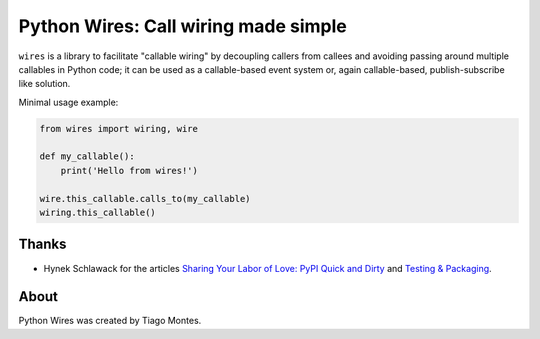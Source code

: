 Python Wires: Call wiring made simple
=====================================

.. image:: http://img.shields.io/pypi/v/wires.svg
   :target: https://pypi.python.org/pypi/wires


``wires`` is a library to facilitate "callable wiring" by decoupling callers from callees and avoiding passing around multiple callables in Python code; it can be used as a callable-based event system or, again callable-based, publish-subscribe like solution.

Minimal usage example:

.. code-block:: python

    from wires import wiring, wire

    def my_callable():
        print('Hello from wires!')

    wire.this_callable.calls_to(my_callable)
    wiring.this_callable()



Thanks
------

- Hynek Schlawack for the articles `Sharing Your Labor of Love: PyPI Quick and Dirty <https://hynek.me/articles/sharing-your-labor-of-love-pypi-quick-and-dirty/>`_ and `Testing & Packaging <https://hynek.me/articles/testing-packaging/>`_.


About
-----

Python Wires was created by Tiago Montes.

